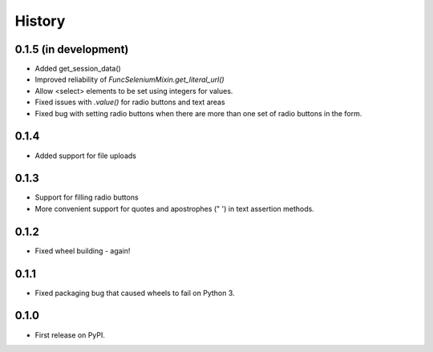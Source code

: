.. :changelog:

History
-------

0.1.5 (in development)
++++++++++++++++++++++

* Added get_session_data()
* Improved reliability of `FuncSeleniumMixin.get_literal_url()`
* Allow <select> elements to be set using integers for values.
* Fixed issues with `.value()` for radio buttons and text areas
* Fixed bug with setting radio buttons when there are more than
  one set of radio buttons in the form.

0.1.4
+++++

* Added support for file uploads

0.1.3
+++++

* Support for filling radio buttons
* More convenient support for quotes and apostrophes (" ') in text assertion methods.

0.1.2
+++++

* Fixed wheel building - again!

0.1.1
+++++

* Fixed packaging bug that caused wheels to fail on Python 3.

0.1.0
+++++

* First release on PyPI.
